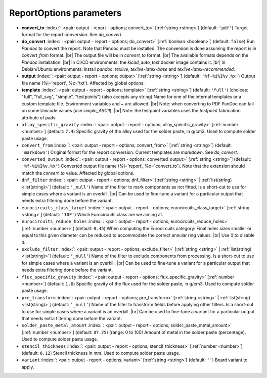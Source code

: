.. _ReportOptions:


ReportOptions parameters
~~~~~~~~~~~~~~~~~~~~~~~~

-  **convert_to** :index:`: <pair: output - report - options; convert_to>` [:ref:`string <string>`] (default: ``'pdf'``) Target format for the report conversion. See `do_convert`.
-  **do_convert** :index:`: <pair: output - report - options; do_convert>` [:ref:`boolean <boolean>`] (default: ``false``) Run `Pandoc` to convert the report. Note that Pandoc must be installed.
   The conversion is done assuming the report is in `convert_from` format. |br|
   The output file will be in `convert_to` format. |br|
   The available formats depends on the `Pandoc` installation. |br|
   In CI/CD environments: the `kicad_auto_test` docker image contains it. |br|
   In Debian/Ubuntu environments: install `pandoc`, `texlive`, `texlive-latex-base` and `texlive-latex-recommended`.
-  **output** :index:`: <pair: output - report - options; output>` [:ref:`string <string>`] (default: ``'%f-%i%I%v.%x'``) Output file name (%i='report', %x='txt'). Affected by global options.
-  **template** :index:`: <pair: output - report - options; template>` [:ref:`string <string>`] (default: ``'full'``) (choices: "full", "full_svg", "simple", "testpoints") (also accepts any string) Name for one of the internal templates or a custom template file.
   Environment variables and ~ are allowed. |br|
   Note: when converting to PDF PanDoc can fail on some Unicode values (use `simple_ASCII`). |br|
   Note: the testpoint variables uses the `testpoint` fabrication attribute of pads.
-  ``alloy_specific_gravity`` :index:`: <pair: output - report - options; alloy_specific_gravity>` [:ref:`number <number>`] (default: ``7.4``) Specific gravity of the alloy used for the solder paste, in g/cm3. Used to compute solder paste usage.
-  ``convert_from`` :index:`: <pair: output - report - options; convert_from>` [:ref:`string <string>`] (default: ``'markdown'``) Original format for the report conversion. Current templates are `markdown`. See `do_convert`.
-  ``converted_output`` :index:`: <pair: output - report - options; converted_output>` [:ref:`string <string>`] (default: ``'%f-%i%I%v.%x'``) Converted output file name (%i='report', %x=`convert_to`).
   Note that the extension should match the `convert_to` value. Affected by global options.
-  ``dnf_filter`` :index:`: <pair: output - report - options; dnf_filter>` [:ref:`string <string>` | :ref:`list(string) <list(string)>`] (default: ``'_null'``) Name of the filter to mark components as not fitted.
   Is a short-cut to use for simple cases where a variant is an overkill. |br|
   Can be used to fine-tune a variant for a particular output that needs extra filtering done before the
   variant.

-  ``eurocircuits_class_target`` :index:`: <pair: output - report - options; eurocircuits_class_target>` [:ref:`string <string>`] (default: ``'10F'``) Which Eurocircuits class are we aiming at.
-  ``eurocircuits_reduce_holes`` :index:`: <pair: output - report - options; eurocircuits_reduce_holes>` [:ref:`number <number>`] (default: ``0.45``) When computing the Eurocircuits category: Final holes sizes smaller or equal to this given
   diameter can be reduced to accommodate the correct annular ring values. |br|
   Use 0 to disable it.
-  ``exclude_filter`` :index:`: <pair: output - report - options; exclude_filter>` [:ref:`string <string>` | :ref:`list(string) <list(string)>`] (default: ``'_null'``) Name of the filter to exclude components from processing.
   Is a short-cut to use for simple cases where a variant is an overkill. |br|
   Can be used to fine-tune a variant for a particular output that needs extra filtering done before the
   variant.

-  ``flux_specific_gravity`` :index:`: <pair: output - report - options; flux_specific_gravity>` [:ref:`number <number>`] (default: ``1.0``) Specific gravity of the flux used for the solder paste, in g/cm3. Used to compute solder paste usage.
-  ``pre_transform`` :index:`: <pair: output - report - options; pre_transform>` [:ref:`string <string>` | :ref:`list(string) <list(string)>`] (default: ``'_null'``) Name of the filter to transform fields before applying other filters.
   Is a short-cut to use for simple cases where a variant is an overkill. |br|
   Can be used to fine-tune a variant for a particular output that needs extra filtering done before the
   variant.

-  ``solder_paste_metal_amount`` :index:`: <pair: output - report - options; solder_paste_metal_amount>` [:ref:`number <number>`] (default: ``87.75``) (range: 0 to 100) Amount of metal in the solder paste (percentage). Used to compute solder paste usage.
-  ``stencil_thickness`` :index:`: <pair: output - report - options; stencil_thickness>` [:ref:`number <number>`] (default: ``0.12``) Stencil thickness in mm. Used to compute solder paste usage.
-  ``variant`` :index:`: <pair: output - report - options; variant>` [:ref:`string <string>`] (default: ``''``) Board variant to apply.

